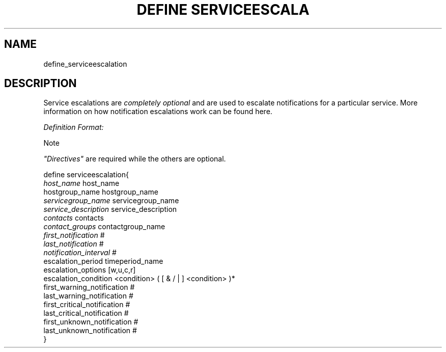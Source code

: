 .\"     Title: define serviceescalation
.\"    Author: 
.\" Generator: DocBook XSL Stylesheets v1.73.2 <http://docbook.sf.net/>
.\"      Date: 2011.08.24
.\"    Manual: 
      
.\"    Source: Icinga 1.5
.\"
.TH "DEFINE SERVICEESCALA" "8" "2011.08.24" "Icinga 1.5" ""
.\" disable hyphenation
.nh
.\" disable justification (adjust text to left margin only)
.ad l
.SH "NAME"
define_serviceescalation
.SH "DESCRIPTION"
.PP
Service escalations are
\fIcompletely optional\fR
and are used to escalate notifications for a particular service\&. More information on how notification escalations work can be found here\&.
.PP
\fIDefinition Format:\fR
.sp
.it 1 an-trap
.nr an-no-space-flag 1
.nr an-break-flag 1
.br
Note
.PP
\fI"Directives"\fR
are required while the others are optional\&.


   define serviceescalation{    
      \fIhost_name\fR                         host_name
      hostgroup_name                    hostgroup_name
      \fIservicegroup_name\fR                 servicegroup_name
      \fIservice_description\fR               service_description
      \fIcontacts\fR                          contacts
      \fIcontact_groups\fR                    contactgroup_name
      \fIfirst_notification\fR                #
      \fIlast_notification\fR                 #
      \fInotification_interval\fR             #
      escalation_period                 timeperiod_name
      escalation_options                [w,u,c,r]
      escalation_condition              <condition> ( [ & / | ] <condition> )*
      first_warning_notification        #
      last_warning_notification         #
      first_critical_notification       #
      last_critical_notification        #
      first_unknown_notification        #
      last_unknown_notification         #
   }    
    